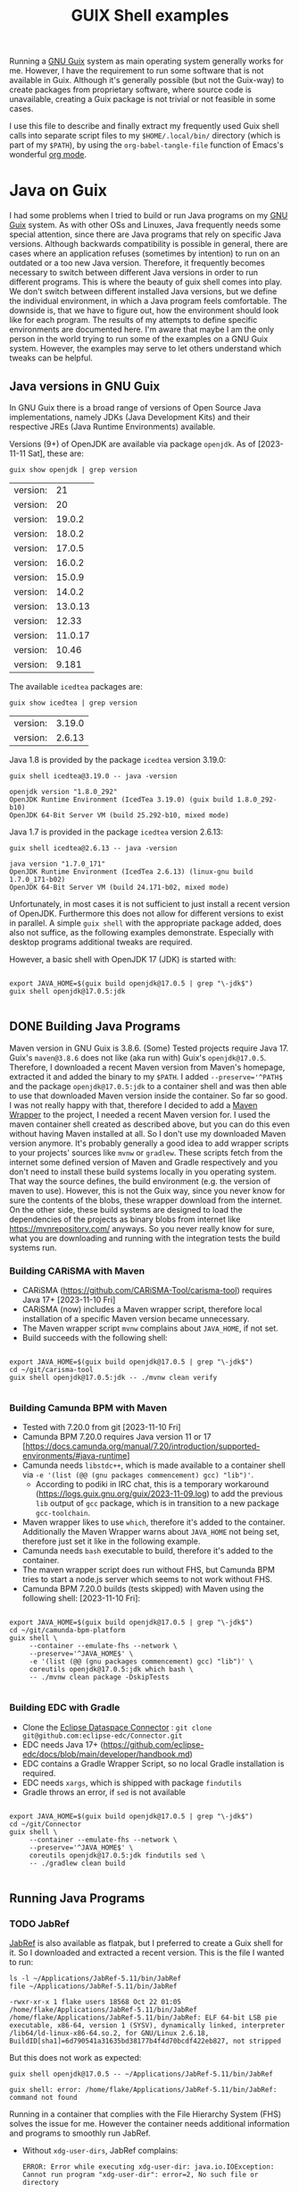 #+title: GUIX Shell examples
:PROPERTIES:
#+OPTIONS: toc:t
#+STARTUP: show3levels
:END:
Running a [[https://guix.gnu.org/][GNU Guix]] system as main operating system generally works for me. However, I have the requirement to run some software that is not available in Guix. Although it's generally possible (but not the Guix-way) to create packages from proprietary software, where source code is unavailable, creating a Guix package is not trivial or not feasible in some cases.

I use this file to describe and finally extract my frequently used Guix shell calls into separate script files to my ~$HOME/.local/bin/~ directory (which is part of my ~$PATH~), by using the ~org-babel-tangle-file~ function of Emacs's wonderful [[https://orgmode.org/][org mode]].

* Java on Guix
:PROPERTIES:
#+PROPERTY: header-args:shell :results output verbatim :exports both :tangle no :eval never-export
:END:

I had some problems when I tried to build or run Java programs on my [[https://guix.gnu.org/][GNU Guix]] system. As with other OSs and Linuxes, Java frequently needs some special attention, since there are Java programs that rely on specific Java versions. Although backwards compatibility is possible in general, there are cases where an application refuses (sometimes by intention) to run on an outdated or a too new Java version. Therefore, it frequently becomes necessary to switch between different Java versions in order to run different programs.
This is where the beauty of guix shell comes into play. We don't switch between different installed Java versions, but we define the individual environment, in which a Java program feels comfortable. The downside is, that we have to figure out, how the environment should look like for each program. The results of my attempts to define specific environments are documented here. I'm aware that maybe I am the only person in the world trying to run some of the examples on a GNU Guix system. However, the examples may serve to let others understand which tweaks can be helpful.

** Java versions in GNU Guix

In GNU Guix there is a broad range of versions of Open Source Java implementations, namely JDKs (Java Development Kits) and their respective JREs (Java Runtime Environments) available.

Versions (9+) of OpenJDK are available via package ~openjdk~. As of [2023-11-11 Sat], these are:

#+BEGIN_SRC shell :exports both
  guix show openjdk | grep version
#+END_SRC

#+RESULTS:
| version: |      21 |
| version: |      20 |
| version: |  19.0.2 |
| version: |  18.0.2 |
| version: |  17.0.5 |
| version: |  16.0.2 |
| version: |  15.0.9 |
| version: |  14.0.2 |
| version: | 13.0.13 |
| version: |   12.33 |
| version: | 11.0.17 |
| version: |   10.46 |
| version: |   9.181 |

The available ~icedtea~ packages are:

#+BEGIN_SRC shell :exports both
  guix show icedtea | grep version
#+END_SRC

#+RESULTS:
| version: | 3.19.0 |
| version: | 2.6.13 |

Java 1.8 is provided by the package ~icedtea~ version 3.19.0:

  #+BEGIN_SRC shell :prologue "exec 2>&1" :epilogue ":" :exports both
    guix shell icedtea@3.19.0 -- java -version
  #+END_SRC

  #+RESULTS:
  : openjdk version "1.8.0_292"
  : OpenJDK Runtime Environment (IcedTea 3.19.0) (guix build 1.8.0_292-b10)
  : OpenJDK 64-Bit Server VM (build 25.292-b10, mixed mode)

Java 1.7 is provided in the package ~icedtea~ version 2.6.13:

  #+BEGIN_SRC shell :prologue "exec 2>&1" :epilogue ":" :exports both 
    guix shell icedtea@2.6.13 -- java -version
  #+END_SRC 

  #+RESULTS:
  : java version "1.7.0_171"
  : OpenJDK Runtime Environment (IcedTea 2.6.13) (linux-gnu build 1.7.0_171-b02)
  : OpenJDK 64-Bit Server VM (build 24.171-b02, mixed mode)


Unfortunately, in most cases it is not sufficient to just install a recent version of OpenJDK. Furthermore this does not allow for different versions to exist in parallel. A simple ~guix shell~ with the appropriate package added, does also not suffice, as the following examples demonstrate. Especially with desktop programs additional tweaks are required.

However, a basic shell with OpenJDK 17 (JDK) is started with:

#+begin_src shell :shebang #!/bin/sh :tangle guix-shell-java17.sh

  export JAVA_HOME=$(guix build openjdk@17.0.5 | grep "\-jdk$")
  guix shell openjdk@17.0.5:jdk

#+end_src

** DONE Building Java Programs

Maven version in GNU Guix is 3.8.6. (Some) Tested projects require Java 17. Guix's ~maven@3.8.6~ does not like (aka run with) Guix's ~openjdk@17.0.5~. Therefore, I downloaded a recent Maven version from Maven's homepage, extracted it and added the binary to my ~$PATH~. I added ~--preserve='^PATH$~ and the package ~openjdk@17.0.5:jdk~ to a container shell and was then able to use that downloaded Maven version inside the container. So far so good.
I was not really happy with that, therefore I decided to add a [[https://maven.apache.org/wrapper/][Maven Wrapper]] to the project, I needed a recent Maven version for. I used the maven container shell created as described above, but you can do this even without having Maven installed at all. So I don't use my downloaded Maven version anymore.
It's probably generally a good idea to add wrapper scripts to your projects' sources like ~mvnw~ or ~gradlew~. These scripts fetch from the internet some defined version of Maven and Gradle respectively and you don't need to install these build systems locally in you operating system. That way the source defines, the build environment (e.g. the version of maven to use). However, this is not the Guix way, since you never know for sure the contents of the blobs, these wrapper download from the internet. On the other side, these build systems are designed to load the dependencies of the projects as binary blobs from internet like [[https://mvnrepository.com/]] anyways. So you never really know for sure, what you are downloading and running with the integration tests the build systems run.

*** Building CARiSMA with Maven

- CARiSMA (https://github.com/CARiSMA-Tool/carisma-tool) requires Java 17+ [2023-11-10 Fri]
- CARiSMA (now) includes a Maven wrapper script, therefore local installation of a specific Maven version became unnecessary.
- The Maven wrapper script ~mvnw~ complains about ~JAVA_HOME~, if not set.
- Build succeeds with the following shell:

#+begin_src shell :shebang #!/bin/sh :tangle guix-shell-java17-mvnw.sh

  export JAVA_HOME=$(guix build openjdk@17.0.5 | grep "\-jdk$")
  cd ~/git/carisma-tool
  guix shell openjdk@17.0.5:jdk -- ./mvnw clean verify

#+end_src

*** Building Camunda BPM with Maven

- Tested with 7.20.0 from git [2023-11-10 Fri]
- Camunda BPM 7.20.0 requires Java version 11 or 17 [https://docs.camunda.org/manual/7.20/introduction/supported-environments/#java-runtime]
- Camunda needs ~libstdc++~, which is made available to a container shell via ~-e '(list (@@ (gnu packages commencement) gcc) "lib")'~.
  - According to podiki in IRC chat, this is a temporary workaround (https://logs.guix.gnu.org/guix/2023-11-09.log) to add the previous ~lib~ output of ~gcc~ package, which is in transition to a new package ~gcc-toolchain~.
- Maven wrapper likes to use ~which~, therefore it's added to the container. Additionally the Maven Wrapper warns about ~JAVA_HOME~ not being set, therefore just set it like in the following example.
- Camunda needs ~bash~ executable to build, therefore it's added to the container.
- The maven wrapper script does run without FHS, but Camunda BPM tries to start a node.js server which seems to not work without FHS.
- Camunda BPM 7.20.0 builds (tests skipped) with Maven using the following shell: [2023-11-10 Fri]:
  
#+begin_src shell

  export JAVA_HOME=$(guix build openjdk@17.0.5 | grep "\-jdk$")
  cd ~/git/camunda-bpm-platform
  guix shell \
       --container --emulate-fhs --network \
       --preserve='^JAVA_HOME$' \
       -e '(list (@@ (gnu packages commencement) gcc) "lib")' \
       coreutils openjdk@17.0.5:jdk which bash \
       -- ./mvnw clean package -DskipTests

#+end_src

*** Building EDC with Gradle
- Clone the [[https://github.com/eclipse-edc/Connector][Eclipse Dataspace Connector]] : ~git clone git@github.com:eclipse-edc/Connector.git~
- EDC needs Java 17+ (https://github.com/eclipse-edc/docs/blob/main/developer/handbook.md)
- EDC contains a Gradle Wrapper Script, so no local Gradle installation is required.
- EDC needs ~xargs~, which is shipped with package ~findutils~
- Gradle throws an error, if ~sed~ is not available

#+begin_src shell

  export JAVA_HOME=$(guix build openjdk@17.0.5 | grep "\-jdk$")
  cd ~/git/Connector
  guix shell \
       --container --emulate-fhs --network \
       --preserve='^JAVA_HOME$' \
       coreutils openjdk@17.0.5:jdk findutils sed \
       -- ./gradlew clean build

#+end_src

** Running Java Programs
*** TODO JabRef

[[https://www.jabref.org/][JabRef]] is also available as flatpak, but I preferred to create a Guix shell for it. So I downloaded and extracted a recent version. This is the file I wanted to run:

#+BEGIN_SRC shell :exports both
  ls -l ~/Applications/JabRef-5.11/bin/JabRef
  file ~/Applications/JabRef-5.11/bin/JabRef
#+END_SRC

#+RESULTS:
: -rwxr-xr-x 1 flake users 18568 Oct 22 01:05 /home/flake/Applications/JabRef-5.11/bin/JabRef
: /home/flake/Applications/JabRef-5.11/bin/JabRef: ELF 64-bit LSB pie executable, x86-64, version 1 (SYSV), dynamically linked, interpreter /lib64/ld-linux-x86-64.so.2, for GNU/Linux 2.6.18, BuildID[sha1]=6d790541a31635bd38177b4f4d70bcdf422eb827, not stripped

But this does not work as expected:

#+BEGIN_SRC shell :prologue "exec 2>&1" :epilogue ":" :exports both
  guix shell openjdk@17.0.5 -- ~/Applications/JabRef-5.11/bin/JabRef
#+END_SRC

#+RESULTS:
: guix shell: error: /home/flake/Applications/JabRef-5.11/bin/JabRef: command not found

Running in a container that complies with the File Hierarchy System (FHS) solves the issue for me. However the container needs additional information and programs to smoothly run JabRef.

- Without ~xdg-user-dirs~, JabRef complains:
  #+BEGIN_SRC
    ERROR: Error while executing xdg-user-dir: java.io.IOException: Cannot run program "xdg-user-dir": error=2, No such file or directory
  #+END_SRC
  So I added ~xdg-user-dirs~ to the container and preserved ~XDG_~ environment variables.
- To open links in an external program, JabRef uses ~xdg-open~. Therefore I added ~xdg-utils~.
- I added ~ungoogled-chromium~ to allow JabRef to open internet URLs. Since I am on Wayland, I configured my own chromium profile to use Wayland. JabRef itself runs as X11 application in XWayland. That's why I had to add both environments (Wayland and X) to the container.

#+BEGIN_SRC shell :shebang #!/bin/sh :tangle guix-shell-jabref.sh

  guix shell \
       --container --emulate-fhs --network \
       --preserve='^DBUS_' --expose=/var/run/dbus \
       --preserve='^XDG_|^WAYLAND_DISPLAY$' --expose=/run/user \
       --preserve='^DISPLAY$' --expose=/dev/dri --expose=/sys/dev --expose=/sys/devices \
       --share=$HOME \
       coreutils gtk+ openjdk@17.0.5 xdg-utils xdg-user-dirs ungoogled-chromium \
       -- ~/Applications/JabRef-5.11/bin/JabRef

#+END_SRC

**** Remaining issue

When I want to open a URL from within JabRef, a new chromium window is opened instead of opening a new tab in an already running chromium instance.

*If you have any solution for these, please let me know.*

*** TODO Eclipse

Eclipse is also available as flatpak, but I prefer to use a Guix Shell.

- Eclipse ships its own JDK. Therefore, a local JDK installation is not necessary for running Eclipse.
- On a normal GNU Guix system that does not comply to File Hierarchy Standard (FHS), running the binary ~eclipse~ gives a "command not found". One way to solve this, is to run a container shell with ~--emulate-fhs~ parameter.
- Eclipse complains about missing ~libz.so.1~, therefore, I added ~zlib~ to the shell container.
- Eclipse complains about missing ~swt-pi3~. This is solved by adding package ~gtk+~.
- Eclipse needs ~$DISPLAY~ for X11/XWayland or ~$XDG_~ and ~$WAYLAND_DISPLAY~ for Wayland.
- Eclipse complains "Cannot spawn a message bus without a machine-id: Unable to load /gnu/store/...-glib-2.72.3/var/lib/dbus/machine-id or /etc/machine-id:". This is solved by preserving ~$DBUS_~ environment variables and exposing ~/var/run/dbus~.
- In order to let Eclipse connect to accessibility bus, I expose ~/run/user~ to the container. Alternatively you could set ~NO_AT_BRIDGE=1~ to tell Eclipse to not try to access the accessibility bus.
- Eclipse needs WebKit bindings as integrated web browser. This is solved by adding ~webkitgtk~. Still, Online Help is not available, it results in a window with the message "WebKit encountered a problem".
- During work with Eclipse, some auto completion feature did not work. Instead I got the message ".../.node/node-v18.17.1-linux-x64/bin/node: error while loading shared libraries: libstdc++.so.6: cannot open shared object file: No such file or directory".
  As of [2023-11-09 Thu] a workaround is necessary to add ~libstdc++~ to the shell: The output ~lib~ of ~gcc~ is not available anymore (due to an ongoing transition of package ~gcc~ to ~gcc-toolchain~). One can still add the relevant output via ~-e '(list (@@ (gnu packages commencement) gcc) "lib")'~ .
  (According to podiki in IRC chat, this is a temporary workaround (https://logs.guix.gnu.org/guix/2023-11-09.log). Otherwise adding ~gcc-toolchain:lib~ to the packages could be sufficient.)

**** Eclipse in X11 / XWayland

#+begin_src shell :shebang #!/bin/sh :tangle guix-shell-eclipse-jee-2023-09.sh

   guix shell \
        --container --emulate-fhs --network \
        --share=$HOME \
        --preserve='^DISPLAY$' --expose=/dev \
        --preserve='^DBUS_' --expose=/var/run/dbus \
        --expose=/run/user \
        -e '(list (@@ (gnu packages commencement) gcc) "lib")' \
        coreutils zlib gtk+ webkitgtk \
        -- ~/Applications/eclipse/eclipse-jee-2023-09/eclipse

#+end_src

**** Eclipse native on Wayland

It is assumed, that ~DBUS_SESSION_BUS_ADDRESS~, ~XDG_RUNTIME_DIR~ and ~WAYLAND_DISPLAY~ are set correctly after launching your compositor.

#+begin_src shell

  guix shell \
       --container --emulate-fhs --network \
       --share=$HOME \
       --preserve='^WAYLAND_DISPLAY$|^XDG_RUNTIME_DIR$' \
       --preserve='^DBUS_' --expose=/var/run/dbus \
       --expose=/run \
       -e '(list (@@ (gnu packages commencement) gcc) "lib")' \
       coreutils zlib gtk+ webkitgtk \
       -- ~/Applications/eclipse/eclipse-jee-2023-09/eclipse

#+end_src

When running as Wayland app, dialog windows (e.g. the startup splash screen) are not set to floating.

**** Remaining issues while running Eclipse

- An empty window with the message "WebKit encountered a problem" is shown when opening online help
- When running as Wayland app, dialog windows (e.g. the startup splash screen) are not set to floating.
- "(process:256): GLib-GIO-ERROR **: 14:22:45.702: Settings schema 'org.gnome.system.proxy' is not installed" (when opening Eclipse Help Contents)
- "Failed to load cursor theme Adwaita" is shown at startup.
  
*If you have any solution for these, please let me know.*

*** DONE Astah

- [[https://astah.net/products/astah-professional/][Astah]] 9.1.0 needs Java [1.8.0_372,1.9). Guix's Java 1.8 version is 1.8.0_292. You can tell Astah to relax the version check by adding the parameter ~-nojvchk~ to the command.
- Without setting ~_JAVA_AWT_WM_NONREPARENTING=1~ Astah does not show any content in its window.

The resulting shell is:

#+BEGIN_SRC shell :shebang #!/bin/sh :tangle guix-shell-astah.sh

  export _JAVA_AWT_WM_NONREPARENTING=1
  guix shell icedtea@3.19.0 \
       -- /home/flake/Applications/astah_professional/astah -nojvchk
#+END_SRC

*** DONE neo4j

[[https://neo4j.com/][Neo4J]] does not make any problems. This is how things should work. Just [[https://neo4j.com/deployment-center/#community][download]] the community edition of neo4j, extract it and run:

#+BEGIN_SRC shell :shebang #!/bin/sh :tangle guix-shell-neo4j.sh

  guix shell openjdk@17.0.5 \
       -- ~/Applications/neo4j/bin/neo4j-admin server start

#+END_SRC

* DONE TOR Browser

- adopted from https://guix.gnu.org/en/blog/2023/the-filesystem-hierarchy-standard-comes-to-guix-containers/

** on X11 / XWayland
 #+BEGIN_SRC shell

   cd ~/Applications/tor-browser
   guix shell \
       --container --emulate-fhs --network \
       --share=$HOME \
       --preserve='^DISPLAY$' --expose=/dev \
       --preserve='^DBUS_' --expose=/var/run/dbus \
       --expose=/run/user \
       -e '(list (@@ (gnu packages commencement) gcc) "lib")' \
       coreutils zlib gtk+ webkitgtk alsa-lib bash  dbus-glib file  grep gtk+ libcxx pciutils sed
   
 #+END_SRC

** on Wayland
 #+BEGIN_SRC shell :tangle guix-shell-tor-browser.sh :shebang #!/bin/sh

   cd ~/Applications/tor-browser
   guix shell \
       --container --emulate-fhs --network \
       --share=$HOME \
       --preserve='^WAYLAND_DISPLAY$|^XDG_RUNTIME_DIR$' --expose=$XDG_RUNTIME_DIR \
       --preserve='^DBUS_' --expose=/var/run/dbus \
       -e '(list (@@ (gnu packages commencement) gcc) "lib")' \
       alsa-lib bash coreutils dbus-glib file grep gtk+ libcxx pciutils sed \
       -- ./start-tor-browser.desktop -v

 #+END_SRC 
* DONE Draw IO

I downloaded the AppImage from draw.io's [[https://github.com/jgraph/drawio-desktop/releases/][github release page]] and extracted it, renamed the directory and created a link with, e.g.:

#+BEGIN_SRC shell

    guix shell --container --network --emulate-fhs \
           --share=$HOME \
           zlib coreutils \
           -- ./drawio-x86_64-22.1.2.AppImage --appimage-extract
    mv squashfs-root ~/Applications/drawio-x86_64-22.1.2
    cd ~/Applications
    ln -s drawio-x86_64-22.1.2 drawio

#+END_SRC

You could also run a shell with ~...AppImage --appimage-extract-and-run~, but this would extract the AppImage each time you invoke the drawio shell.

** on X11
#+BEGIN_SRC shell :tangle guix-shell-drawio.sh :shebang #!/bin/sh
  guix shell --container --network --emulate-fhs \
       --share=$HOME \
       --preserve='^DISPLAY$' --expose=/dev/dri --expose=/sys/dev --expose=/sys/devices \
       --preserve='^DBUS_' --expose=/var/run/dbus \
       --development ungoogled-chromium \
       -e '(list (@@ (gnu packages commencement) gcc) "lib")' \
       zlib coreutils \
       -- ~/Applications/drawio/AppRun $@

#+END_SRC

** on Wayland

#+BEGIN_SRC shell
  
  guix shell --container --network --emulate-fhs \
       --share=$HOME \
       --preserve='^WAYLAND_DISPLAY$|^XDG_' --expose=$XDG_RUNTIME_DIR \
       --preserve='^DBUS_' --expose=/var/run/dbus \
       --development ungoogled-chromium \
       -e '(list (@@ (gnu packages commencement) gcc) "lib")' \
       zlib coreutils \
       -- ~/Applications/drawio/AppRun $@

#+END_SRC

* General hints on containers for desktop programs

** X11 / XWayland / Wayland

If you are on an X11 server or you intend to run a program in a container on Wayland that does not run natively on Wayland, and therefore needs to run on XWayland, you need to:

#+begin_src shell
  --preserve='^DISPLAY$' --expose=/dev/dri --expose=/sys/dev --expose=/sys/devices
#+end_src

If you intend to run a program in a container natively on Wayland you need to:

#+begin_src shell
  --preserve='^WAYLAND_DISPLAY$|^XDG_' --expose=$XDG_RUNTIME_DIR
#+end_src

** DBUS

If you need access to running DBUS session(s), you need to:

#+begin_src shell
  --preserve='^DBUS_' --expose=/var/run/dbus
#+end_src
